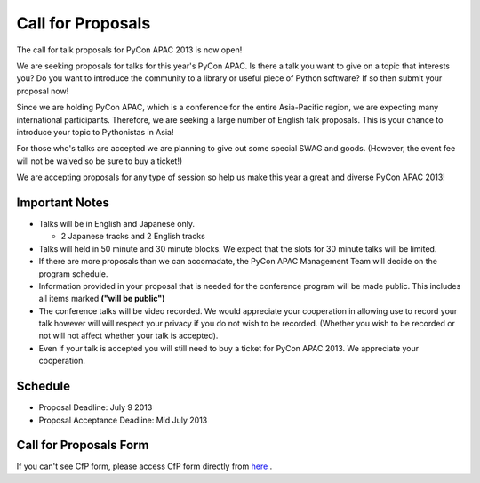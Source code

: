 ====================
 Call for Proposals
====================

The call for talk proposals for PyCon APAC 2013 is now open!

We are seeking proposals for talks for this year's PyCon APAC. Is there a talk you want to give on a topic that interests you? Do you want to introduce the community to a library or useful piece of Python software? If so then submit your proposal now!

Since we are holding PyCon APAC, which is a conference for the entire Asia-Pacific region, we are expecting many international participants. Therefore, we are seeking a large number of English talk proposals. This is your chance to introduce your topic to Pythonistas in Asia!

For those who's talks are accepted we are planning to give out some special SWAG and goods. (However, the event fee will not be waived so be sure to buy a ticket!)

We are accepting proposals for any type of session so help us make this year a great and diverse PyCon APAC 2013!

Important Notes
==================
- Talks will be in English and Japanese only.

  - 2 Japanese tracks and 2 English tracks

- Talks will held in 50 minute and 30 minute blocks. We expect that the slots for
  30 minute talks will be limited.
- If there are more proposals than we can accomadate, the PyCon APAC Management Team
  will decide on the program schedule.
- Information provided in your proposal that is needed for the conference program
  will be made public. This includes all items marked **("will be public")**
- The conference talks will be video recorded. We would appreciate your cooperation
  in allowing use to record your talk however will will respect your privacy if
  you do not wish to be recorded. (Whether you wish to be recorded or not will not
  affect whether your talk is accepted).
- Even if your talk is accepted you will still need to buy a ticket for PyCon APAC 2013. We appreciate your cooperation.

Schedule
==========
- Proposal Deadline: July 9 2013
- Proposal Acceptance Deadline: Mid July 2013

Call for Proposals Form
===============================

.. raw:: html

   <iframe src="https://docs.google.com/spreadsheet/embeddedform?formkey=dExtMHhrRUozZ0Z3dmZpeXNLZlc4c2c6MA" width="1040" height="2960" frameborder="0" marginheight="0" marginwidth="0">読み込み中...</iframe>


If you can't see CfP form, please access CfP form directly from `here <https://docs.google.com/spreadsheet/viewform?formkey=dExtMHhrRUozZ0Z3dmZpeXNLZlc4c2c6MA#gid=0>`_ .
